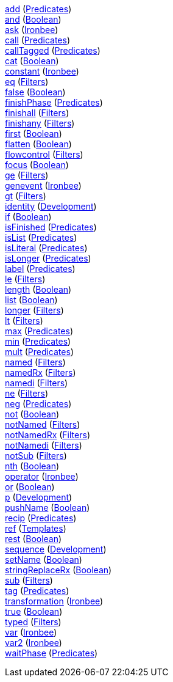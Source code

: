 <<p.add,+add+>> (<<s.predicates,Predicates>>) +
<<p.and,+and+>> (<<s.boolean,Boolean>>) +
<<p.ask,+ask+>> (<<s.ironbee,Ironbee>>) +
<<p.call,+call+>> (<<s.predicates,Predicates>>) +
<<p.callTagged,+callTagged+>> (<<s.predicates,Predicates>>) +
<<p.cat,+cat+>> (<<s.boolean,Boolean>>) +
<<p.constant,+constant+>> (<<s.ironbee,Ironbee>>) +
<<p.eq,+eq+>> (<<s.filters,Filters>>) +
<<p.false,+false+>> (<<s.boolean,Boolean>>) +
<<p.finishPhase,+finishPhase+>> (<<s.predicates,Predicates>>) +
<<p.finishall,+finishall+>> (<<s.filters,Filters>>) +
<<p.finishany,+finishany+>> (<<s.filters,Filters>>) +
<<p.first,+first+>> (<<s.boolean,Boolean>>) +
<<p.flatten,+flatten+>> (<<s.boolean,Boolean>>) +
<<p.flowcontrol,+flowcontrol+>> (<<s.filters,Filters>>) +
<<p.focus,+focus+>> (<<s.boolean,Boolean>>) +
<<p.ge,+ge+>> (<<s.filters,Filters>>) +
<<p.genevent,+genevent+>> (<<s.ironbee,Ironbee>>) +
<<p.gt,+gt+>> (<<s.filters,Filters>>) +
<<p.identity,+identity+>> (<<s.development,Development>>) +
<<p.if,+if+>> (<<s.boolean,Boolean>>) +
<<p.isFinished,+isFinished+>> (<<s.predicates,Predicates>>) +
<<p.isList,+isList+>> (<<s.predicates,Predicates>>) +
<<p.isLiteral,+isLiteral+>> (<<s.predicates,Predicates>>) +
<<p.isLonger,+isLonger+>> (<<s.predicates,Predicates>>) +
<<p.label,+label+>> (<<s.predicates,Predicates>>) +
<<p.le,+le+>> (<<s.filters,Filters>>) +
<<p.length,+length+>> (<<s.boolean,Boolean>>) +
<<p.list,+list+>> (<<s.boolean,Boolean>>) +
<<p.longer,+longer+>> (<<s.filters,Filters>>) +
<<p.lt,+lt+>> (<<s.filters,Filters>>) +
<<p.max,+max+>> (<<s.predicates,Predicates>>) +
<<p.min,+min+>> (<<s.predicates,Predicates>>) +
<<p.mult,+mult+>> (<<s.predicates,Predicates>>) +
<<p.named,+named+>> (<<s.filters,Filters>>) +
<<p.namedRx,+namedRx+>> (<<s.filters,Filters>>) +
<<p.namedi,+namedi+>> (<<s.filters,Filters>>) +
<<p.ne,+ne+>> (<<s.filters,Filters>>) +
<<p.neg,+neg+>> (<<s.predicates,Predicates>>) +
<<p.not,+not+>> (<<s.boolean,Boolean>>) +
<<p.notNamed,+notNamed+>> (<<s.filters,Filters>>) +
<<p.notNamedRx,+notNamedRx+>> (<<s.filters,Filters>>) +
<<p.notNamedi,+notNamedi+>> (<<s.filters,Filters>>) +
<<p.notSub,+notSub+>> (<<s.filters,Filters>>) +
<<p.nth,+nth+>> (<<s.boolean,Boolean>>) +
<<p.operator,+operator+>> (<<s.ironbee,Ironbee>>) +
<<p.or,+or+>> (<<s.boolean,Boolean>>) +
<<p.p,+p+>> (<<s.development,Development>>) +
<<p.pushName,+pushName+>> (<<s.boolean,Boolean>>) +
<<p.recip,+recip+>> (<<s.predicates,Predicates>>) +
<<p.ref,+ref+>> (<<s.templates,Templates>>) +
<<p.rest,+rest+>> (<<s.boolean,Boolean>>) +
<<p.sequence,+sequence+>> (<<s.development,Development>>) +
<<p.setName,+setName+>> (<<s.boolean,Boolean>>) +
<<p.stringReplaceRx,+stringReplaceRx+>> (<<s.boolean,Boolean>>) +
<<p.sub,+sub+>> (<<s.filters,Filters>>) +
<<p.tag,+tag+>> (<<s.predicates,Predicates>>) +
<<p.transformation,+transformation+>> (<<s.ironbee,Ironbee>>) +
<<p.true,+true+>> (<<s.boolean,Boolean>>) +
<<p.typed,+typed+>> (<<s.filters,Filters>>) +
<<p.var,+var+>> (<<s.ironbee,Ironbee>>) +
<<p.var2,+var2+>> (<<s.ironbee,Ironbee>>) +
<<p.waitPhase,+waitPhase+>> (<<s.predicates,Predicates>>) +
